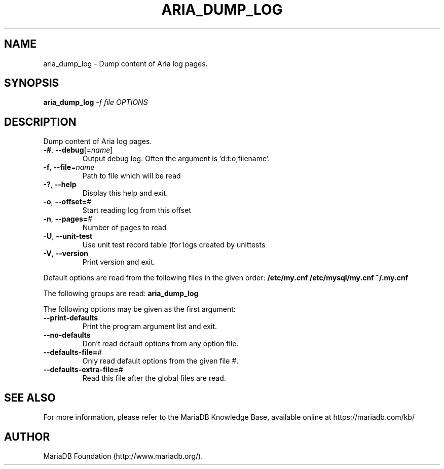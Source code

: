 .TH ARIA_DUMP_LOG "1" "May 2014" "aria_dump_log" "User Commands"
.SH NAME
aria_dump_log \- Dump content of Aria log pages.
.SH SYNOPSIS
.B aria_dump_log
\fI-f file OPTIONS\fR
.SH DESCRIPTION
Dump content of Aria log pages.
.TP
\fB\-#\fR, \fB\-\-debug\fR[=\fIname\fR]
Output debug log. Often the argument is 'd:t:o,filename'.
.TP
\fB\-f\fR, \fB\-\-file\fR=\fIname\fR
Path to file which will be read
.TP
\fB\-?\fR, \fB\-\-help\fR
Display this help and exit.
.TP
\fB\-o\fR, \fB\-\-offset=\fR#
Start reading log from this offset
.TP
\fB\-n\fR, \fB\-\-pages=\fR#
Number of pages to read
.TP
\fB\-U\fR, \fB\-\-unit\-test\fR
Use unit test record table (for logs created by unittests
.TP
\fB\-V\fR, \fB\-\-version\fR
Print version and exit.
.PP
Default options are read from the following files in the given order:
\fB/etc/my.cnf\fB
\fB/etc/mysql/my.cnf\fB
\fB~/.my.cnf\fB
.PP
The following groups are read: \fBaria_dump_log\fR
.PP
The following options may be given as the first argument:
.TP
\fB\-\-print\-defaults\fR
Print the program argument list and exit.
.TP
\fB\-\-no\-defaults\fR
Don't read default options from any option file.
.TP
\fB\-\-defaults\-file=\fR#
Only read default options from the given file #.
.TP
\fB\-\-defaults\-extra\-file=\fR#
Read this file after the global files are read.
.PP
.SH "SEE ALSO"
For more information, please refer to the MariaDB Knowledge Base, available online at https://mariadb.com/kb/
.SH AUTHOR
MariaDB Foundation (http://www.mariadb.org/).
